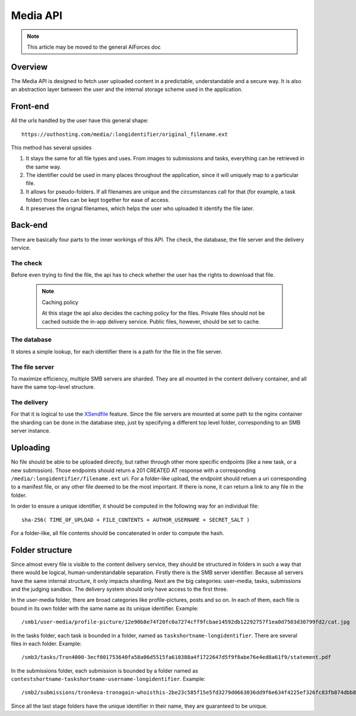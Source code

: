 Media API
---------

.. note:: This article may be moved to the general AIForces doc

Overview
^^^^^^^^
The Media API is designed to fetch user uploaded content in a predictable,
understandable and a secure way. It is also an abstraction layer between
the user and the internal storage scheme used in the application.

Front-end
^^^^^^^^^
All the urls handled by the user have this general shape::

   https://outhosting.com/media/:longidentifier/original_filename.ext

This method has several upsides

1. It stays the same for all file types and uses. From images to submissions
   and tasks, everything can be retrieved in the same way.
2. The identifier could be used in many places throughout the application,
   since it will uniquely map to a particular file.
3. It allows for pseudo-folders. If all filenames are unique and the
   circumstances call for that (for example, a task folder) those files can be
   kept together for ease of access.
4. It preserves the orignal filenames, which helps the user who uploaded It
   identify the file later.

Back-end
^^^^^^^^
There are basically four parts to the inner workings of this API. The check,
the database, the file server and the delivery service.

The check
"""""""""
Before even trying to find the file, the api has to check whether the user has
the rights to download that file.

   .. note:: Caching policy

      At this stage the api also decides the caching policy for the files.
      Private files should not be cached outside the in-app delivery service.
      Public files, however, should be set to cache.

The database
""""""""""""
It stores a simple lookup, for each identifier there is a path for the file in
the file server.

The file server
"""""""""""""""
To maximize efficiency, multiple SMB servers are sharded. They are all mounted
in the content delivery container, and all have the same top-level structure.

The delivery
""""""""""""
For that it is logical to use the `XSendfile <https://www.nginx.com/resources/wiki/start/topics/examples/xsendfile/>`_
feature. Since the file servers are mounted at some path to the nginx container
the sharding can be done in the database step, just by specifying a different
top level folder, corresponding to an SMB server instance.

Uploading
^^^^^^^^^
No file should be able to be uploaded directly, but rather through other more
specific endpoints (like a new task, or a new submission). Those endpoints
should return a 201 CREATED AT response with a corresponding
``/media/:longidentifier/filename.ext`` uri. For a folder-like upload, the
endpoint should retuen a uri corresponding to a manifest file, or any other
file deemed to be the most important. If there is none, it can return a link to
any file in the folder.

In order to ensure a unique identifier, it should be computed in the following
way for an individual file::

   sha-256( TIME_OF_UPLOAD + FILE_CONTENTS + AUTHOR_USERNAME + SECRET_SALT )

For a folder-like, all file contents should be concatenated in order to compute
the hash.

Folder structure
^^^^^^^^^^^^^^^^
Since almost every file is visible to the content delivery service, they should
be structured in folders in such a way that there would be logical,
human-understandable separation. Firstly there is the SMB server identifier.
Because all servers have the same internal structure, it only impacts sharding.
Next are the big categories: user-media, tasks, submissions and the judging
sandbox. The delivery system should only have access to the first three.

In the user-media folder, there are broad categories like profile-pictures,
posts and so on. In each of them, each file is bound in its own folder with the
same name as its unique identifier. Example::

   /smb1/user-media/profile-picture/12e90b8e74f20fc0a7274cff9fcbae14592db12292757f1ea0d7503d30799fd2/cat.jpg

In the tasks folder, each task is bounded in a folder, named as
``taskshortname-longidentifier``. There are several files in each folder.
Example::

   /smb3/tasks/Tron4000-3ecf001753640fa58a06d5515fa610388a4f1722647d5f9f8abe76e4ed8a61f9/statement.pdf

In the submissions folder, each submission is bounded by a folder named as
``contestshortname-taskshortname-username-longidentifier``. Example::

   /smb2/submissions/tron4eva-tronagain-whoisthis-2be23c585f15e5fd3279d0663036dd9f6e634f4225ef326fc83fb874dbb81a0f/main.cpp

Since all the last stage folders have the unique identifier in their name, they
are guaranteed to be unique.
